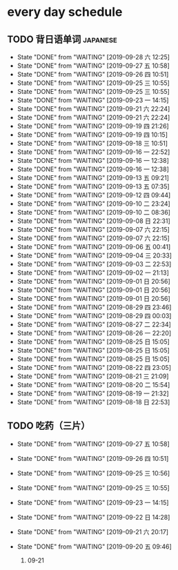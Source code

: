 * every day schedule

** TODO 背日语单词                                                 :japanese:
   DEADLINE: <2019-09-28 六 +1d>
   :PROPERTIES:
   :LAST_REPEAT: [2019-09-28 六 12:25]
   :END:

   - State "DONE"       from "WAITING"    [2019-09-28 六 12:25]
   - State "DONE"       from "WAITING"    [2019-09-27 五 10:58]
   - State "DONE"       from "WAITING"    [2019-09-26 四 10:51]
   - State "DONE"       from "WAITING"    [2019-09-25 三 10:55]
   - State "DONE"       from "WAITING"    [2019-09-25 三 10:55]
   - State "DONE"       from "WAITING"    [2019-09-23 一 14:15]
   - State "DONE"       from "WAITING"    [2019-09-21 六 22:24]
   - State "DONE"       from "WAITING"    [2019-09-21 六 22:24]
   - State "DONE"       from "WAITING"    [2019-09-19 四 21:26]
   - State "DONE"       from "WAITING"    [2019-09-19 四 10:15]
   - State "DONE"       from "WAITING"    [2019-09-18 三 10:51]
   - State "DONE"       from "WAITING"    [2019-09-16 一 22:52]
   - State "DONE"       from "WAITING"    [2019-09-16 一 12:38]
   - State "DONE"       from "WAITING"    [2019-09-16 一 12:38]
   - State "DONE"       from "WAITING"    [2019-09-13 五 09:21]
   - State "DONE"       from "WAITING"    [2019-09-13 五 07:35]
   - State "DONE"       from "WAITING"    [2019-09-12 四 09:44]
   - State "DONE"       from "WAITING"    [2019-09-10 二 23:24]
   - State "DONE"       from "WAITING"    [2019-09-10 二 08:36]
   - State "DONE"       from "WAITING"    [2019-09-08 日 22:31]
   - State "DONE"       from "WAITING"    [2019-09-07 六 22:15]
   - State "DONE"       from "WAITING"    [2019-09-07 六 22:15]
   - State "DONE"       from "WAITING"    [2019-09-06 五 00:41]
   - State "DONE"       from "WAITING"    [2019-09-04 三 20:33]
   - State "DONE"       from "WAITING"    [2019-09-03 二 22:53]
   - State "DONE"       from "WAITING"    [2019-09-02 一 21:13]
   - State "DONE"       from "WAITING"    [2019-09-01 日 20:56]
   - State "DONE"       from "WAITING"    [2019-09-01 日 20:56]
   - State "DONE"       from "WAITING"    [2019-09-01 日 20:56]
   - State "DONE"       from "WAITING"    [2019-08-29 四 23:46]
   - State "DONE"       from "WAITING"    [2019-08-29 四 00:03]
   - State "DONE"       from "WAITING"    [2019-08-27 二 22:34]
   - State "DONE"       from "WAITING"    [2019-08-26 一 22:20]
   - State "DONE"       from "WAITING"    [2019-08-25 日 15:05]
   - State "DONE"       from "WAITING"    [2019-08-25 日 15:05]
   - State "DONE"       from "WAITING"    [2019-08-25 日 15:05]
   - State "DONE"       from "WAITING"    [2019-08-22 四 23:05]
   - State "DONE"       from "WAITING"    [2019-08-21 三 21:09]
   - State "DONE"       from "WAITING"    [2019-08-20 二 15:54]
   - State "DONE"       from "WAITING"    [2019-08-19 一 21:32]
   - State "DONE"       from "WAITING"    [2019-08-18 日 22:53]

** TODO 吃药（三片）
   DEADLINE: <2019-09-28 六 +1d>
   :PROPERTIES:
   :LAST_REPEAT: [2019-09-27 五 10:58]
   :END:
   - State "DONE"       from "WAITING"    [2019-09-27 五 10:58]
   - State "DONE"       from "WAITING"    [2019-09-26 四 10:51]
   - State "DONE"       from "WAITING"    [2019-09-25 三 10:56]
   - State "DONE"       from "WAITING"    [2019-09-25 三 10:55]
   - State "DONE"       from "WAITING"    [2019-09-23 一 14:15]
   - State "DONE"       from "WAITING"    [2019-09-22 日 14:28]
   - State "DONE"       from "WAITING"    [2019-09-21 六 20:17]
   - State "DONE"       from "WAITING"    [2019-09-20 五 09:46]

     1. 09-21 
